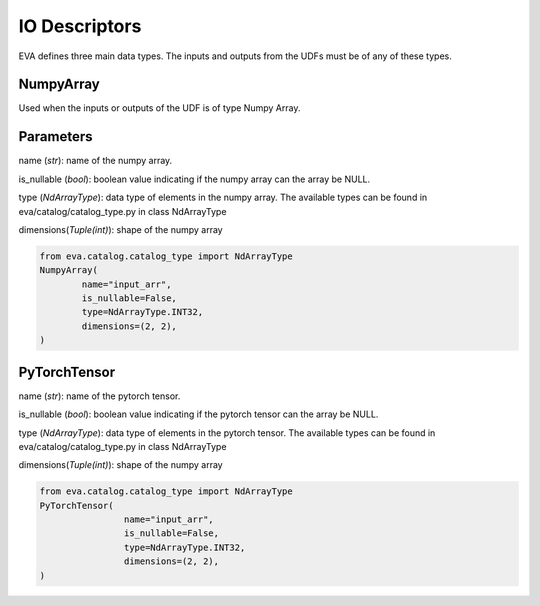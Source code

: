 IO Descriptors
======================
EVA defines three main data types. The inputs and outputs from the UDFs must be of any of these types.

NumpyArray
------------
Used when the inputs or outputs of the UDF is of type Numpy Array. 

Parameters
------------ 
name (*str*): name of the numpy array. 

is_nullable (*bool*): boolean value indicating if the numpy array can the array be NULL.

type (*NdArrayType*): data type of elements in the numpy array. The available types can be found in eva/catalog/catalog_type.py in class NdArrayType

dimensions(*Tuple(int)*): shape of the numpy array

.. code-block:: python

    from eva.catalog.catalog_type import NdArrayType
    NumpyArray(
            name="input_arr",
            is_nullable=False,
            type=NdArrayType.INT32,
            dimensions=(2, 2),
    )



PyTorchTensor
--------------
name (*str*): name of the pytorch tensor.

is_nullable (*bool*): boolean value indicating if the pytorch tensor can the array be NULL.

type (*NdArrayType*): data type of elements in the pytorch tensor. The available types can be found in eva/catalog/catalog_type.py in class NdArrayType

dimensions(*Tuple(int)*): shape of the numpy array

.. code-block:: python

    from eva.catalog.catalog_type import NdArrayType
    PyTorchTensor(
                    name="input_arr",
                    is_nullable=False,
                    type=NdArrayType.INT32,
                    dimensions=(2, 2),
    )

